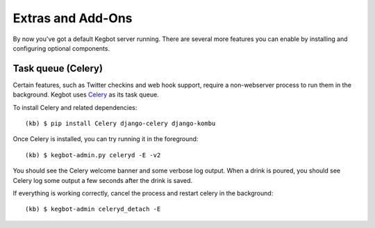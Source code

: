 .. _kegbot-extras:

Extras and Add-Ons
==================

By now you've got a default Kegbot server running.  There are several more
features you can enable by installing and configuring optional components.

Task queue (Celery)
-------------------

Certain features, such as Twitter checkins and web hook support, require a
non-webserver process to run them in the background.  Kegbot uses `Celery
<http://celeryproject.org/>`_ as its task queue.

To install Celery and related dependencies::

  (kb) $ pip install Celery django-celery django-kombu

Once Celery is installed, you can try running it in the foreground::

  (kb) $ kegbot-admin.py celeryd -E -v2

You should see the Celery welcome banner and some verbose log output.  When a
drink is poured, you should see Celery log some output a few seconds after the
drink is saved.

If everything is working correctly, cancel the process and restart celery in the
background::

  (kb) $ kegbot-admin celeryd_detach -E

